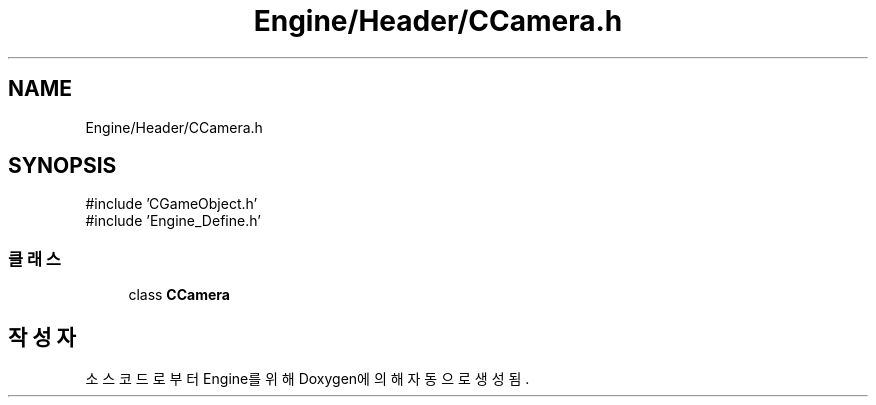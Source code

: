 .TH "Engine/Header/CCamera.h" 3 "Version 1.0" "Engine" \" -*- nroff -*-
.ad l
.nh
.SH NAME
Engine/Header/CCamera.h
.SH SYNOPSIS
.br
.PP
\fR#include 'CGameObject\&.h'\fP
.br
\fR#include 'Engine_Define\&.h'\fP
.br

.SS "클래스"

.in +1c
.ti -1c
.RI "class \fBCCamera\fP"
.br
.in -1c
.SH "작성자"
.PP 
소스 코드로부터 Engine를 위해 Doxygen에 의해 자동으로 생성됨\&.
